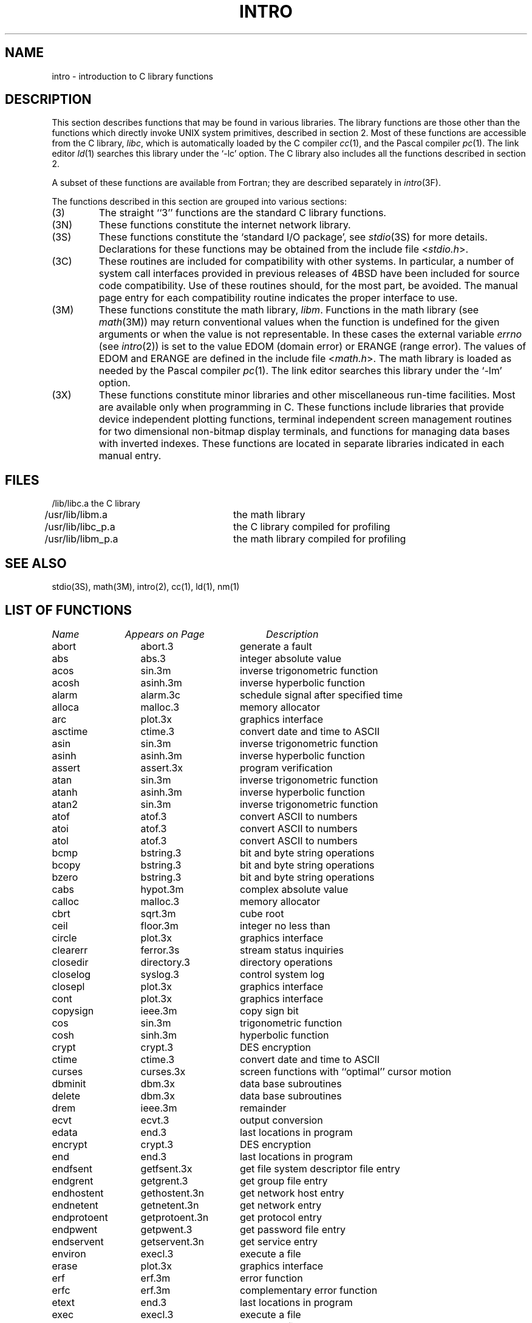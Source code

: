 .\" Copyright (c) 1980 Regents of the University of California.
.\" All rights reserved.  The Berkeley software License Agreement
.\" specifies the terms and conditions for redistribution.
.\"
.\"	@(#)intro.3	6.6 (Berkeley) 5/13/86
.\"
.TH INTRO 3 ""
.UC 4
.SH NAME
intro \- introduction to C library functions
.SH DESCRIPTION
This section describes functions that may be found
in various libraries.
The library functions are those other than the
functions which directly invoke UNIX system primitives, described in section 2.
Most of these functions are accessible from the C library,
.IR libc ,
which is automatically loaded by the C compiler
.IR cc (1),
and the Pascal compiler
.IR pc (1).
The link editor
.IR ld (1)
searches this library under the `\-lc' option.
The C library also includes all the functions described in section 2.
.PP
A subset of these functions are available from Fortran;
they are described separately in
.IR intro (3F).
.PP
The functions described in this section are grouped into various sections:
.TP
(3)
The straight ``3'' functions are the standard C library functions.
.TP
(3N)
These functions constitute the internet network library.
.TP 
(3S)
These functions constitute the `standard I/O package', see
.IR stdio (3S)
for more details.
Declarations for these functions may be obtained from
the include file
.RI < stdio.h >.
.TP
(3C)
These routines are included for compatibility with other systems.
In particular,
a number of system call interfaces provided in previous releases of
4BSD have been included for source code compatibility.
Use of these routines should, for the most part, be avoided.
The manual page entry for each compatibility routine
indicates the proper interface to use. 
.TP
(3M)
These functions constitute the math library,
.IR libm .
Functions in the math library (see
.IR math (3M))
may return conventional values when the function is undefined
for the given arguments or when the value is not representable.
In these cases the external variable
.I errno
(see
.IR intro (2))
is set to the value EDOM (domain error) or ERANGE (range error).
The values of EDOM and ERANGE are defined in the include file
.RI < math.h >.
The math library is loaded as needed by the Pascal compiler
.IR pc (1).
The link editor searches this library under the `\-lm' option.
.TP
(3X)
These functions constitute minor libraries and other miscellaneous
run-time facilities.  Most are available only when programming in C.
These functions include libraries that provide
device independent plotting functions,
terminal independent screen management routines
for two dimensional non-bitmap display terminals, 
and functions for managing data bases with inverted indexes.
These functions are located in separate libraries
indicated in each manual entry.
.SH FILES
.nf
/lib/libc.a	the C library
/usr/lib/libm.a	the math library
/usr/lib/libc_p.a	the C library compiled for profiling
/usr/lib/libm_p.a	the math library compiled for profiling
.fi
.SH SEE ALSO
stdio(3S),
math(3M),
intro(2),
cc(1),
ld(1),
nm(1)
.SH "LIST OF FUNCTIONS"
.sp 2
.nf
.ta \w'getprotobynumber'u+2n +\w'getprotoent'u+10n
\fIName\fP	\fIAppears on Page\fP	\fIDescription\fP
.ta \w'getprotobynumber'u+4n +\w'getprotoent'u+4n
.sp 5p
abort	abort.3	generate a fault
abs	abs.3	integer absolute value
acos	sin.3m	inverse trigonometric function
acosh	asinh.3m	inverse hyperbolic function
alarm	alarm.3c	schedule signal after specified time
alloca	malloc.3	memory allocator
arc	plot.3x	graphics interface
asctime	ctime.3	convert date and time to ASCII
asin	sin.3m	inverse trigonometric function
asinh	asinh.3m	inverse hyperbolic function
assert	assert.3x	program verification
atan	sin.3m	inverse trigonometric function
atanh	asinh.3m	inverse hyperbolic function
atan2	sin.3m	inverse trigonometric function
atof	atof.3	convert ASCII to numbers
atoi	atof.3	convert ASCII to numbers
atol	atof.3	convert ASCII to numbers
bcmp	bstring.3	bit and byte string operations
bcopy	bstring.3	bit and byte string operations
bzero	bstring.3	bit and byte string operations
cabs	hypot.3m	complex absolute value
calloc	malloc.3	memory allocator
cbrt	sqrt.3m	cube root
ceil	floor.3m	integer no less than
circle	plot.3x	graphics interface
clearerr	ferror.3s	stream status inquiries
closedir	directory.3	directory operations
closelog	syslog.3	control system log
closepl	plot.3x	graphics interface
cont	plot.3x	graphics interface
copysign	ieee.3m	copy sign bit
cos	sin.3m	trigonometric function
cosh	sinh.3m	hyperbolic function
crypt	crypt.3	DES encryption
ctime	ctime.3	convert date and time to ASCII
curses	curses.3x	screen functions with ``optimal'' cursor motion
dbminit	dbm.3x	data base subroutines
delete	dbm.3x	data base subroutines
drem	ieee.3m	remainder
ecvt	ecvt.3	output conversion
edata	end.3	last locations in program
encrypt	crypt.3	DES encryption
end	end.3	last locations in program
endfsent	getfsent.3x	get file system descriptor file entry
endgrent	getgrent.3	get group file entry
endhostent	gethostent.3n	get network host entry
endnetent	getnetent.3n	get network entry
endprotoent	getprotoent.3n	get protocol entry
endpwent	getpwent.3	get password file entry
endservent	getservent.3n	get service entry
environ	execl.3	execute a file
erase	plot.3x	graphics interface
erf	erf.3m	error function
erfc	erf.3m	complementary error function
etext	end.3	last locations in program
exec	execl.3	execute a file
exece	execl.3	execute a file
execl	execl.3	execute a file
execle	execl.3	execute a file
execlp	execl.3	execute a file
exect	execl.3	execute a file
execv	execl.3	execute a file
execvp	execl.3	execute a file
exit	exit.3	terminate a process after flushing any pending output
exp	exp.3m	exponential
expm1	exp.3m	exp(x)\-1
fabs	floor.3m	absolute value
fclose	fclose.3s	close or flush a stream
fcvt	ecvt.3	output conversion
feof	ferror.3s	stream status inquiries
ferror	ferror.3s	stream status inquiries
fetch	dbm.3x	data base subroutines
fflush	fclose.3s	close or flush a stream
ffs	bstring.3	bit and byte string operations
fgetc	getc.3s	get character or word from stream
fgets	gets.3s	get a string from a stream
fileno	ferror.3s	stream status inquiries
firstkey	dbm.3x	data base subroutines
floor	floor.3m	integer no greater than
fopen	fopen.3s	open a stream
fprintf	printf.3s	formatted output conversion
fputc	putc.3s	put character or word on a stream
fputs	puts.3s	put a string on a stream
fread	fread.3s	buffered binary input/output
free	malloc.3	memory allocator
frexp	frexp.3	split into mantissa and exponent
fscanf	scanf.3s	formatted input conversion
fseek	fseek.3s	reposition a stream
ftell	fseek.3s	reposition a stream
ftime	time.3c	get date and time
fwrite	fread.3s	buffered binary input/output
gcvt	ecvt.3	output conversion
getc	getc.3s	get character or word from stream
getchar	getc.3s	get character or word from stream
getdiskbyname	getdisk.3x	get disk description by its name
getenv	getenv.3	value for environment name
getfsent	getfsent.3x	get file system descriptor file entry
getfsfile	getfsent.3x	get file system descriptor file entry
getfsspec	getfsent.3x	get file system descriptor file entry
getfstype	getfsent.3x	get file system descriptor file entry
getgrent	getgrent.3	get group file entry
getgrgid	getgrent.3	get group file entry
getgrnam	getgrent.3	get group file entry
gethostbyaddr	gethostent.3n	get network host entry
gethostbyname	gethostent.3n	get network host entry
gethostent	gethostent.3n	get network host entry
getlogin	getlogin.3	get login name
getnetbyaddr	getnetent.3n	get network entry
getnetbyname	getnetent.3n	get network entry
getnetent	getnetent.3n	get network entry
getpass	getpass.3	read a password
getprotobyname	getprotoent.3n	get protocol entry
getprotobynumber	getprotoent.3n	get protocol entry
getprotoent	getprotoent.3n	get protocol entry
getpw	getpw.3	get name from uid
getpwent	getpwent.3	get password file entry
getpwnam	getpwent.3	get password file entry
getpwuid	getpwent.3	get password file entry
gets	gets.3s	get a string from a stream
getservbyname	getservent.3n	get service entry
getservbyport	getservent.3n	get service entry
getservent	getservent.3n	get service entry
getw	getc.3s	get character or word from stream
getwd	getwd.3	get current working directory pathname
gmtime	ctime.3	convert date and time to ASCII
gtty	stty.3c	set and get terminal state (defunct)
htonl	byteorder.3n	convert values between host and network byte order
htons	byteorder.3n	convert values between host and network byte order
hypot	hypot.3m	Euclidean distance
index	string.3	string operations
inet_addr	inet.3n	Internet address manipulation routines
inet_lnaof	inet.3n	Internet address manipulation routines
inet_makeaddr	inet.3n	Internet address manipulation routines
inet_netof	inet.3n	Internet address manipulation routines
inet_network	inet.3n	Internet address manipulation routines
infnan	infnan.3m	signals exceptions
initgroups	initgroups.3x	initialize group access list
initstate	random.3	better random number generator
insque	insque.3	insert/remove element from a queue
isalnum	ctype.3	character classification macros
isalpha	ctype.3	character classification macros
isascii	ctype.3	character classification macros
isatty	ttyname.3	find name of a terminal
iscntrl	ctype.3	character classification macros
isdigit	ctype.3	character classification macros
islower	ctype.3	character classification macros
isprint	ctype.3	character classification macros
ispunct	ctype.3	character classification macros
isspace	ctype.3	character classification macros
isupper	ctype.3	character classification macros
j0	j0.3m	bessel function
j1	j0.3m	bessel function
jn	j0.3m	bessel function
label	plot.3x	graphics interface
ldexp	frexp.3	split into mantissa and exponent
lgamma	lgamma.3m	log gamma function; (formerly gamma.3m)
lib2648	lib2648.3x	subroutines for the HP 2648 graphics terminal
line	plot.3x	graphics interface
linemod	plot.3x	graphics interface
localtime	ctime.3	convert date and time to ASCII
log	exp.3m	natural logarithm
logb	ieee.3m	exponent extraction
log10	exp.3m	logarithm to base 10
log1p	exp.3m	log(1+x)
longjmp	setjmp.3	non-local goto
malloc	malloc.3	memory allocator
mktemp	mktemp.3	make a unique file name
modf	frexp.3	split into mantissa and exponent
moncontrol	monitor.3	prepare execution profile
monitor	monitor.3	prepare execution profile
monstartup	monitor.3	prepare execution profile
move	plot.3x	graphics interface
nextkey	dbm.3x	data base subroutines
nice	nice.3c	set program priority
nlist	nlist.3	get entries from name list
ntohl	byteorder.3n	convert values between host and network byte order
ntohs	byteorder.3n	convert values between host and network byte order
opendir	directory.3	directory operations
openlog	syslog.3	control system log
openpl	plot.3x	graphics interface
pause	pause.3c	stop until signal
pclose	popen.3	initiate I/O to/from a process
perror	perror.3	system error messages
point	plot.3x	graphics interface
popen	popen.3	initiate I/O to/from a process
pow	exp.3m	exponential x**y
printf	printf.3s	formatted output conversion
psignal	psignal.3	system signal messages
putc	putc.3s	put character or word on a stream
putchar	putc.3s	put character or word on a stream
puts	puts.3s	put a string on a stream
putw	putc.3s	put character or word on a stream
qsort	qsort.3	quicker sort
rand	rand.3c	random number generator
random	random.3	better random number generator
rcmd	rcmd.3x	routines for returning a stream to a remote command
re_comp	regex.3	regular expression handler
re_exec	regex.3	regular expression handler
readdir	directory.3	directory operations
realloc	malloc.3	memory allocator
remque	insque.3	insert/remove element from a queue
rewind	fseek.3s	reposition a stream
rewinddir	directory.3	directory operations
rexec	rexec.3x	return stream to a remote command
rindex	string.3	string operations
rint	floor.3m	round to nearest integer
rresvport	rcmd.3x	routines for returning a stream to a remote command
ruserok	rcmd.3x	routines for returning a stream to a remote command
scalb	ieee.3m	exponent adjustment
scandir	scandir.3	scan a directory
scanf	scanf.3s	formatted input conversion
seekdir	directory.3	directory operations
setbuf	setbuf.3s	assign buffering to a stream
setbuffer	setbuf.3s	assign buffering to a stream
setegid	setuid.3	set user and group ID
seteuid	setuid.3	set user and group ID
setfsent	getfsent.3x	get file system descriptor file entry
setgid	setuid.3	set user and group ID
setgrent	getgrent.3	get group file entry
sethostent	gethostent.3n	get network host entry
setjmp	setjmp.3	non-local goto
setkey	crypt.3	DES encryption
setlinebuf	setbuf.3s	assign buffering to a stream
setnetent	getnetent.3n	get network entry
setprotoent	getprotoent.3n	get protocol entry
setpwent	getpwent.3	get password file entry
setrgid	setuid.3	set user and group ID
setruid	setuid.3	set user and group ID
setservent	getservent.3n	get service entry
setstate	random.3	better random number generator
setuid	setuid.3	set user and group ID
signal	signal.3	simplified software signal facilities
sin	sin.3m	trigonometric function
sinh	sinh.3m	hyperbolic function
sleep	sleep.3	suspend execution for interval
space	plot.3x	graphics interface
sprintf	printf.3s	formatted output conversion
sqrt	sqrt.3m	square root
srand	rand.3c	random number generator
srandom	random.3	better random number generator
sscanf	scanf.3s	formatted input conversion
stdio	intro.3s	standard buffered input/output package
store	dbm.3x	data base subroutines
strcat	string.3	string operations
strcmp	string.3	string operations
strcpy	string.3	string operations
strlen	string.3	string operations
strncat	string.3	string operations
strncmp	string.3	string operations
strncpy	string.3	string operations
stty	stty.3c	set and get terminal state (defunct)
swab	swab.3	swap bytes
sys_errlist	perror.3	system error messages
sys_nerr	perror.3	system error messages
sys_siglist	psignal.3	system signal messages
syslog	syslog.3	control system log
system	system.3	issue a shell command
tan	sin.3m	trigonometric function
tanh	sinh.3m	hyperbolic function
telldir	directory.3	directory operations
tgetent	termcap.3x	terminal independent operation routines
tgetflag	termcap.3x	terminal independent operation routines
tgetnum	termcap.3x	terminal independent operation routines
tgetstr	termcap.3x	terminal independent operation routines
tgoto	termcap.3x	terminal independent operation routines
time	time.3c	get date and time
times	times.3c	get process times
timezone	ctime.3	convert date and time to ASCII
tputs	termcap.3x	terminal independent operation routines
ttyname	ttyname.3	find name of a terminal
ttyslot	ttyname.3	find name of a terminal
ungetc	ungetc.3s	push character back into input stream
utime	utime.3c	set file times
valloc	valloc.3	aligned memory allocator
varargs	varargs.3	variable argument list
vlimit	vlimit.3c	control maximum system resource consumption
vtimes	vtimes.3c	get information about resource utilization
y0	j0.3m	bessel function
y1	j0.3m	bessel function
yn	j0.3m	bessel function
.fi
